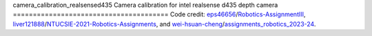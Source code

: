 camera_calibration_realsensed435
Camera calibration for intel realsense d435 depth camera
=======================================
Code credit: `eps46656 <https://github.com/eps46656>`_/`Robotics-AssignmentIII <https://github.com/eps46656/Robotics-AssignmentIII>`_, `liver121888 <https://github.com/liver121888>`_/`NTUCSIE-2021-Robotics-Assignments <https://github.com/liver121888/NTUCSIE-2021-Robotics-Assignments>`_, and `wei-hsuan-cheng <https://github.com/wei-hsuan-cheng>`_/`assignments_robotics_2023-24 <[https://github.com/liver121888/NTUCSIE-2021-Robotics-Assignments](https://github.com/wei-hsuan-cheng/assignments_robotics_2023-24/tree/main)https://github.com/wei-hsuan-cheng/assignments_robotics_2023-24/tree/main>`_.
